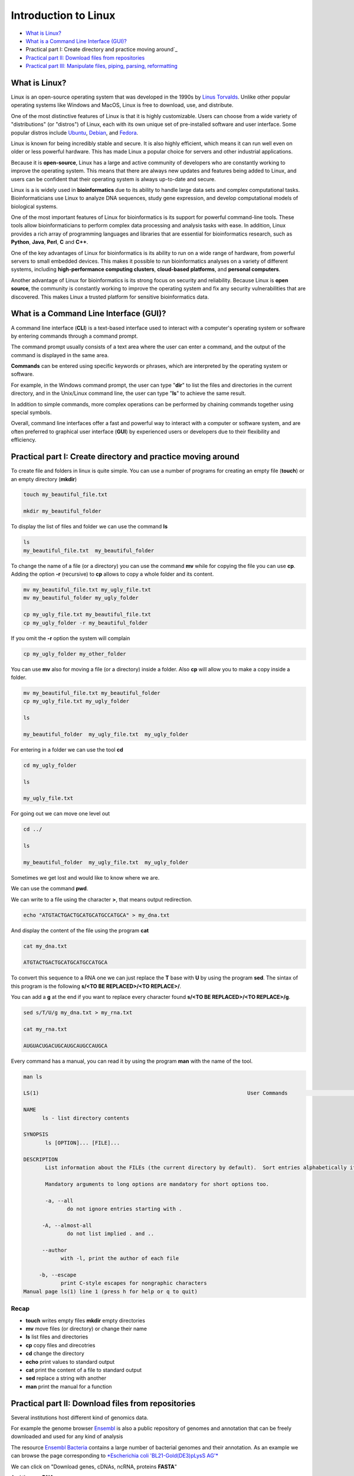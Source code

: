 .. _linux_basics-page:

*******************
Introduction to Linux
*******************

* `What is Linux?`_
* `What is a Command Line Interface (GUI)?`_
* Practical part I: Create directory and practice moving around`_
* `Practical part II: Download files from repositories`_
* `Practical part III: Manipulate files, piping, parsing, reformatting`_


What is Linux?
=================================

.. image:: images/Linux-Logo.png
  :width: 400

Linux is an open-source operating system that was developed in the 1990s by `Linus Torvalds <https://en.wikipedia.org/wiki/Linus_Torvalds>`__. Unlike other popular operating systems like Windows and MacOS, Linux is free to download, use, and distribute.

One of the most distinctive features of Linux is that it is highly customizable. Users can choose from a wide variety of "distributions" (or "distros") of Linux, each with its own unique set of pre-installed software and user interface. Some popular distros include `Ubuntu <https://ubuntu.com/>`__, `Debian <https://www.debian.org/>`__, and `Fedora <https://fedoraproject.org/>`__.

Linux is known for being incredibly stable and secure. It is also highly efficient, which means it can run well even on older or less powerful hardware. This has made Linux a popular choice for servers and other industrial applications.

Because it is **open-source**, Linux has a large and active community of developers who are constantly working to improve the operating system. This means that there are always new updates and features being added to Linux, and users can be confident that their operating system is always up-to-date and secure.

Linux is a is widely used in **bioinformatics** due to its ability to handle large data sets and complex computational tasks. Bioinformaticians use Linux to analyze DNA sequences, study gene expression, and develop computational models of biological systems.

One of the most important features of Linux for bioinformatics is its support for powerful command-line tools. These tools allow bioinformaticians to perform complex data processing and analysis tasks with ease. In addition, Linux provides a rich array of programming languages and libraries that are essential for bioinformatics research, such as **Python**, **Java**, **Perl**, **C** and **C++**.

One of the key advantages of Linux for bioinformatics is its ability to run on a wide range of hardware, from powerful servers to small embedded devices. This makes it possible to run bioinformatics analyses on a variety of different systems, including **high-performance computing clusters**, **cloud-based platforms**, and **personal computers**.

Another advantage of Linux for bioinformatics is its strong focus on security and reliability. Because Linux is **open source**, the community is constantly working to improve the operating system and fix any security vulnerabilities that are discovered. This makes Linux a trusted platform for sensitive bioinformatics data.


What is a Command Line Interface (GUI)?
=================================

.. image:: images/cli.png
  :width: 600
  
A command line interface (**CLI**) is a text-based interface used to interact with a computer's operating system or software by entering commands through a command prompt.

The command prompt usually consists of a text area where the user can enter a command, and the output of the command is displayed in the same area.

**Commands** can be entered using specific keywords or phrases, which are interpreted by the operating system or software.

For example, in the Windows command prompt, the user can type "**dir**" to list the files and directories in the current directory, and in the Unix/Linux command line, the user can type "**ls**" to achieve the same result.

In addition to simple commands, more complex operations can be performed by chaining commands together using special symbols.

Overall, command line interfaces offer a fast and powerful way to interact with a computer or software system, and are often preferred to graphical user interface (**GUI**) by experienced users or developers due to their flexibility and efficiency.

Practical part I: Create directory and practice moving around
=================================

To create file and folders in linux is quite simple. You can use a number of programs for creating an empty file (**touch**) or an empty directory (**mkdir**)

.. code-block:: bash

  touch my_beautiful_file.txt

  mkdir my_beautiful_folder

To display the list of files and folder we can use the command **ls**

.. code-block:: bash

  ls
  my_beautiful_file.txt  my_beautiful_folder


To change the name of a file (or a directory) you can use the command **mv** while for copying the file you can use **cp**. Adding the option **-r** (recursive) to **cp** allows to copy a whole folder and its content. 

.. code-block:: bash

  mv my_beautiful_file.txt my_ugly_file.txt
  mv my_beautiful_folder my_ugly_folder

  cp my_ugly_file.txt my_beautiful_file.txt
  cp my_ugly_folder -r my_beautiful_folder

If you omit the **-r** option the system will complain

.. code-block:: bash

  cp my_ugly_folder my_other_folder


You can use **mv** also for moving a file (or a directory) inside a folder. Also **cp** will allow you to make a copy inside a folder.

.. code-block:: bash

  mv my_beautiful_file.txt my_beautiful_folder
  cp my_ugly_file.txt my_ugly_folder

  ls

  my_beautiful_folder  my_ugly_file.txt  my_ugly_folder


For entering in a folder we can use the tool **cd**

.. code-block:: bash

  cd my_ugly_folder

  ls

  my_ugly_file.txt



For going out we can move one level out 

.. code-block:: bash

  cd ../

  ls

  my_beautiful_folder  my_ugly_file.txt  my_ugly_folder


Sometimes we get lost and would like to know where we are. 


.. image:: images/lost.png
  :width: 600
  
We can use the command **pwd**.

We can write to a file using the character **>**, that means output redirection.

.. code-block:: bash

  echo "ATGTACTGACTGCATGCATGCCATGCA" > my_dna.txt


And display the content of the file using the program **cat**

.. code-block:: bash

  cat my_dna.txt

  ATGTACTGACTGCATGCATGCCATGCA


To convert this sequence to a RNA one we can just replace the **T** base with **U** by using the program **sed**. The sintax of this program is the following **s/<TO BE REPLACED>/<TO REPLACE>/**.


You can add a **g** at the end if you want to replace every character found **s/<TO BE REPLACED>/<TO REPLACE>/g**.

.. code-block:: bash

  sed s/T/U/g my_dna.txt > my_rna.txt

  cat my_rna.txt

  AUGUACUGACUGCAUGCAUGCCAUGCA


Every command has a manual, you can read it by using the program **man** with the name of the tool.

.. code-block:: bash

	man ls
	
	LS(1)                                                                   User Commands                                                                   LS(1)
	
	NAME
	      ls - list directory contents
	
	SYNOPSIS
	       ls [OPTION]... [FILE]...
	
	DESCRIPTION
	       List information about the FILEs (the current directory by default).  Sort entries alphabetically if none of -cftuvSUX nor --sort is specified.
	
	       Mandatory arguments to long options are mandatory for short options too.
	
	       -a, --all
	              do not ignore entries starting with .
	
	      -A, --almost-all
	              do not list implied . and ..
	
	      --author
	            with -l, print the author of each file
	
	     -b, --escape
	            print C-style escapes for nongraphic characters
	Manual page ls(1) line 1 (press h for help or q to quit)


**Recap**
--------------

* **touch** writes empty files **mkdir** empty directories
* **mv** move files (or directory) or change their name
* **ls** list files and directories
* **cp** copy files and direcotries
* **cd** change the directory
* **echo** print values to standard output
* **cat** print the content of a file to standard output
* **sed** replace a string with another
* **man** print the manual for a function

Practical part II: Download files from repositories
=====================================

Several institutions host different kind of genomics data.


For example the genome browser `Ensembl <https://www.ensembl.org/index.html>`__ is also a public repository of genomes and annotation that can be freely downloaded and used for any kind of analysis

The resource `Ensembl Bacteria <https://bacteria.ensembl.org/index.html>`__ contains a large number of bacterial genomes and their annotation. As an example we can browse the page corresponding to `*Escherichia coli 'BL21-Gold(DE3)pLysS AG'* <https://bacteria.ensembl.org/Escherichia_coli_bl21_gold_de3_plyss_ag_/Info/Index/>`__

.. image:: images/ensembl_escherichia.png
  :width: 800

We can click on "Download genes, cDNAs, ncRNA, proteins **FASTA**"

.. image:: images/list_ensembl_escherichia.png
  :width: 800

And then on **DNA**

.. image:: images/file_list_escherichia.png
  :width: 800

Then as an example we can use the copy the link address of the **README** file using the mouse right button.

.. image:: images/right_click.png
  :width: 800

Then we can go back to our command line and use the program **wget** to download that file and using **CTRL+C** to paste the address:

.. code-block:: bash

	wget ftp://ftp.ensemblgenomes.org/pub/bacteria/release-42/fasta/bacteria_22_collection/escherichia_coli_bl21_gold_de3_plyss_ag_/dna/README

	--2019-03-06 18:59:13--  ftp://ftp.ensemblgenomes.org/pub/bacteria/release-42/fasta/bacteria_22_collection/escherichia_coli_bl21_gold_de3_plyss_ag_/dna/README
		   => ‘README’
	Resolving ftp.ensemblgenomes.org (ftp.ensemblgenomes.org)... 193.62.197.94
	Connecting to ftp.ensemblgenomes.org (ftp.ensemblgenomes.org)|193.62.197.94|:21... connected.
	Logging in as anonymous ... Logged in!
	==> SYST ... done.    ==> PWD ... done.
	==> TYPE I ... done.  ==> CWD (1) /pub/bacteria/release-42/fasta/bacteria_22_collection/escherichia_coli_bl21_gold_de3_plyss_ag_/dna ... done.
	==> SIZE README ... 4923
	==> PASV ... done.    ==> RETR README ... done.
	Length: 4923 (4.8K) (unauthoritative)

	100%[======================================================================================================================>] 4,923       --.-K/s   in 0s      
	
	2019-03-06 18:59:14 (295 MB/s) - ‘README’ saved [4923]



we can then use the program **more** to display part of the content of the file:

.. code-block:: bash

	more README


	#### README ####

	IMPORTANT: Please note you can download correlation data tables,
	supported by Ensembl, via the highly customisable BioMart and
	EnsMart data mining tools. See http://www.ensembl.org/biomart/martview or
	http://www.ebi.ac.uk/biomart/ for more information.

	The genome assembly represented here corresponds to  
	GCA_000023665.1

	#######################
	Fasta DNA dumps
	#######################

	-----------
	FILE NAMES
	------------
	The files are consistently named following this pattern:
	   <species>.<assembly>.<sequence type>.<id type>.<id>.fa.gz

	<species>:   The systematic name of the species.
	<assembly>:  The assembly build name.
	<sequence type>:
	 * 'dna' - unmasked genomic DNA sequences.
	--More--(14%)


Pressing the bar allows us to scroll down the file, while for exiting you just click **CTRL+C**.<br>
After reading the README we can download the file named **toplevel** that contains chromosomes, regions not assembled into chromosomes and N padded haplotype/patch regions:

.. code-block:: bash

	wget ftp://ftp.ensemblgenomes.org/pub/bacteria/release-42/fasta/bacteria_22_collection/escherichia_coli_bl21_gold_de3_plyss_ag_/dna/Escherichia_coli_bl21_gold_de3_plyss_ag_.ASM2366v1.dna.toplevel.fa.gz
			```

We can use the options **-lh** of the program **ls** to list attributes of the files and show in human readable format the size fo the files

.. code-block:: bash

	ls -lh

	total 2.0M
	drwxr-xr-x 5 lcozzuto Bioinformatics_Unit  209 Mar  7 11:48 advanced_linux_2019
	-rw-r--r-- 1 lcozzuto Bioinformatics_Unit 1.4M Mar  7 13:06 Escherichia_coli_bl21_gold_de3_plyss_ag_.ASM2366v1.dna.toplevel.fa.gz
	drwxr-xr-x 2 lcozzuto Bioinformatics_Unit   39 Mar  6 18:17 my_beautiful_folder
	-rw-r--r-- 1 lcozzuto Bioinformatics_Unit    0 Mar  6 18:15 my_ugly_file.txt
	drwxr-xr-x 2 lcozzuto Bioinformatics_Unit   34 Mar  6 18:17 my_ugly_folder
	-rw-r--r-- 1 lcozzuto Bioinformatics_Unit 4.9K Mar  6 18:59 README


For unzipping the file we can use the program **gunzip**. <br>The uncompressed file is now **4.5M**. 

Let's see the content of the file.

.. code-block:: bash

	more Escherichia_coli_bl21_gold_de3_plyss_ag_.ASM2366v1.dna.toplevel.fa 

	>CP001665 dna:supercontig supercontig:ASM2366v1:CP001665:1:4570938:1 REF
	CGTCCTGGATCTTTATTAGATCGATTAAGCCAATTTTTGTCTATGGTCATTAAATTTTCC
	AATATGCGGCGTAAATCGTGCCCGCCTCGCGGCAGGATCGTTTACACTTAGCGAGTTCTG
	GAAAGTCCTGTGGATAAATCGGGAAAATCTGTGAGAAACAGAAGATCTCTTGCGCAGTTT
	AGGCTATGATCCGCGGTCCCGATCGTTTTGCAGGATCTTGATCGGGCATATAACCGCAGA
	CAGCGGTTCGTGCGTCACCCTCAAGCAGGGTCTTTTCGACGTACGTCAACAATCATGAAT
	GTTTCAGCCTTAGTCATTATCGACTTTTGTTCGAGTGGAGTCCGCCGTGTCACTTTCGCT
	TTGGCAGCAGTGTCTTGCCCGATTGCAGGATGAGTTACCAGCCACAGAATTCAGTATGTG
	GATACGCCCATTGCAGGCGGAACTGAGCGATAACACGCTGGCCCTGTACGCGCCAAACCG
	TTTTGTCCTCGATTGGGTACGGGACAAGTACCTTAATAATATCAATGGACTGCTAACCAG
	TTTCTGCGGAGCGGATGCCCCACAGCTGCGTTTTGAAGTCGGCACCAAACCGGTGACGCA
	AACGCCACAAGCGGCAGTGACGAGCAACGTCGCGGCCCCTGCACAGGTGGCGCAAACGCA
	GCCGCAACGTGCTGCGCCTTCTACGCGCTCAGGTTGGGATAACGTCCCGGCCCCGGCAGA
	ACCGACCTATCGTTCTAACGTAAACGTCAAACACACGTTTGATAACTTCGTTGAAGGTAA
	ATCTAACCAACTGGCGCGCGCGGCGGCTCGCCAGGTGGCGGATAACCCTGGCGGTGCCTA
	TAACCCGTTGTTCCTTTATGGCGGCACGGGTCTGGGTAAAACTCACCTGCTGCATGCGGT
	GGGTAACGGCATTATGGCGCGCAAGCCGAATGCCAAAGTGGTTTATATGCACTCCGAGCG
	CTTTGTTCAGGACATGGTTAAAGCCCTGCAAAACAACGCGATCGAAGAGTTTAAACGCTA
	CTACCGTTCCGTAGATGCACTGCTGATCGACGATATTCAGTTTTTTGCTAATAAAGAACG
	ATCTCAGGAAGAGTTTTTCCACACCTTCAACGCCCTGCTGGAAGGTAATCAACAGATCAT
	TCTCACCTCGGATCGCTATCCGAAAGAGATCAACGGCGTTGAGGATCGTTTGAAATCCCG
	CTTCGGTTGGGGACTGACTGTGGCGATCGAACCGCCAGAGCTGGAAACCCGTGTGGCGAT
	CCTGATGAAAAAGGCCGACGAAAACGACATTCGTTTGCCGGGCGAAGTGGCGTTCTTTAT
	CGCCAAGCGTCTACGATCTAACGTACGTGAGCTGGAAGGGGCGCTGAACCGCGTCATTGC


The file contains the whole genome of the bacteria.


The first line contains the character **>** and the name of the molecule / genome.


This format is called `**FASTA** <https://en.wikipedia.org/wiki/FASTA_format>`__ format and is universally used for storing one or multiple DNA/RNA/Protein sequences.

We can now download in the same ways the proteins:

.. image:: images/right_click_2.png
  :width: 800

and after unzipping the file we can have a look at it.

.. code-block:: bash

	more Escherichia_coli_bl21_gold_de3_plyss_ag_.ASM2366v1.pep.all.fa

	>ACT27082 pep supercontig:ASM2366v1:CP001665:347:1750:1 gene:ECBD_0001 transcript:ACT27082 gene_biotype:protein_coding transcript_biotype:protein_coding descrip
	tion:chromosomal replication initiator protein DnaA
	MSLSLWQQCLARLQDELPATEFSMWIRPLQAELSDNTLALYAPNRFVLDWVRDKYLNNIN
	GLLTSFCGADAPQLRFEVGTKPVTQTPQAAVTSNVAAPAQVAQTQPQRAAPSTRSGWDNV
	PAPAEPTYRSNVNVKHTFDNFVEGKSNQLARAAARQVADNPGGAYNPLFLYGGTGLGKTH
	LLHAVGNGIMARKPNAKVVYMHSERFVQDMVKALQNNAIEEFKRYYRSVDALLIDDIQFF
	ANKERSQEEFFHTFNALLEGNQQIILTSDRYPKEINGVEDRLKSRFGWGLTVAIEPPELE
	TRVAILMKKADENDIRLPGEVAFFIAKRLRSNVRELEGALNRVIANANFTGRAITIDFVR
	EALRDLLALQEKLVTIDNIQKTVAEYYKIKVADLLSKRRSRSVARPRQMAMALAKELTNH
	SLPEIGDAFGGRDHTTVLHACRKIEQLREESHDIKEDFSNLIRTLSS
	>ACT27083 pep supercontig:ASM2366v1:CP001665:1755:2855:1 gene:ECBD_0002 transcript:ACT27083 gene_biotype:protein_coding transcript_biotype:protein_coding descri
	ption:DNA polymerase III, beta subunit
	MKFTVEREHLLKPLQQVSGPLGGRPTLPILGNLLLQVADGTLSLTGTDLEMEMVARVALV
	QPHEPGATTVPARKFFDICRGLPEGAEIAVQLEGERMLVRSGRSRFSLSTLPAADFPNLD
	DWQSEVEFTLPQATMKRLIEATQFSMAHQDVRYYLNGMLFETEGEELRTVATDGHRLAVC
	SMPIGQSLPSHSVIVPRKGVIELMRMLDGGDNPLRVQIGSNNIRAHVGDFIFTSKLVDGR
	FPDYRRVLPKNPDKHLEAGCDLLKQAFARAAILSNEKFRGVRLYVSENQLKITANNPEQE
	EAEEILDVTYSGAEMEIGFNVSYVLDVLNALKCENVRMMLTDSVSSVQIEDAASQSAAYV
	VMPMRL
	>ACT27084 pep supercontig:ASM2366v1:CP001665:2855:3928:1 gene:ECBD_0003 transcript:ACT27084 gene_biotype:protein_coding transcript_biotype:protein_coding descri
	ption:DNA replication and repair protein RecF
	MSLTRLLIRDFRNIETADLALSPGFNFLVGANGSGKTSVLEAIYTLGHGRAFRSLQIGRV
	IRHEQEAFVLHGRLQGEERETAIGLTKDKQGDSKVRIDGTDGHKVAELAHLMPMQLITPE
	GFTLLNGGPKYRRAFLDWGCFHNEPGFFTAWSNLKRLLKQRNAALRQVTRYEQLRPWDKE
	--More--(0%)


We see that many protein sequences are embedded in the files and separated by their name, always preceded by the character **">"**.

To know how many sequences are in the files we can use the program **grep** with the option **-c** for counting the number of rows containg the character **">"**:


.. code-block:: bash

	grep ">" -c Escherichia_coli_bl21_gold_de3_plyss_ag_.ASM2366v1.pep.all.fa
	4228


**Recap**
-----------------

* **wget** downloads file from a URL
* **more** prints a part of the content of a file in interactive way
* **grep** extract the rows containing a particular character / pattern.


Practical part III: Manipulate files, piping, parsing, reformatting
====================


Parsing a file means extracting meaningful parts from a data source. <br>
In few words if you have table and are interested only in a number of columns, extracting those columns can be an example of **parsing**. <br>
In our case, for example, we can extract the name of our sequences by using again the program **grep** and redirecting the output to a new file.

```{bash}
grep ">" Escherichia_coli_bl21_gold_de3_plyss_ag_.ASM2366v1.pep.all.fa > seq_names.txt

more seq_names.txt

>ACT27082 pep supercontig:ASM2366v1:CP001665:347:1750:1 gene:ECBD_0001 transcript:ACT27082 gene_biotype:protein_coding transcript_biotype:protein_coding descrip
tion:chromosomal replication initiator protein DnaA
>ACT27083 pep supercontig:ASM2366v1:CP001665:1755:2855:1 gene:ECBD_0002 transcript:ACT27083 gene_biotype:protein_coding transcript_biotype:protein_coding descri
ption:DNA polymerase III, beta subunit
>ACT27084 pep supercontig:ASM2366v1:CP001665:2855:3928:1 gene:ECBD_0003 transcript:ACT27084 gene_biotype:protein_coding transcript_biotype:protein_coding descri
ption:DNA replication and repair protein RecF
>ACT27085 pep supercontig:ASM2366v1:CP001665:3957:6371:1 gene:ECBD_0004 transcript:ACT27085 gene_biotype:protein_coding transcript_biotype:protein_coding descri
ption:DNA gyrase, B subunit
```

We can also **pipe** the results of a program (via Standard output) to a new program (via Standard input) by using the character 
```|```, the program **head** allows to extract the first N rows (indicated by the parameter **-n**). Tail, instead allows to get the latest N rows.

```{bash}
grep ">" -c Escherichia_coli_bl21_gold_de3_plyss_ag_.ASM2366v1.pep.all.fa
4228

grep ">" Escherichia_coli_bl21_gold_de3_plyss_ag_.ASM2366v1.pep.all.fa | head -n 3 
>ACT27082 pep supercontig:ASM2366v1:CP001665:347:1750:1 gene:ECBD_0001 transcript:ACT27082 gene_biotype:protein_coding transcript_biotype:protein_coding description:chromosomal replication initiator protein DnaA
>ACT27083 pep supercontig:ASM2366v1:CP001665:1755:2855:1 gene:ECBD_0002 transcript:ACT27083 gene_biotype:protein_coding transcript_biotype:protein_coding description:DNA polymerase III, beta subunit
>ACT27084 pep supercontig:ASM2366v1:CP001665:2855:3928:1 gene:ECBD_0003 transcript:ACT27084 gene_biotype:protein_coding transcript_biotype:protein_coding description:DNA replication and repair protein RecF

grep ">" Escherichia_coli_bl21_gold_de3_plyss_ag_.ASM2366v1.pep.all.fa | tail -n 3 
>ACT31307 pep supercontig:ASM2366v1:CP001665:4569941:4570198:-1 gene:ECBD_4328 transcript:ACT31307 gene_biotype:protein_coding transcript_biotype:protein_coding description:protein of unknown function DUF37
>ACT31308 pep supercontig:ASM2366v1:CP001665:4570162:4570488:-1 gene:ECBD_4329 transcript:ACT31308 gene_biotype:protein_coding transcript_biotype:protein_coding description:ribonuclease P protein component
>ACT31309 pep supercontig:ASM2366v1:CP001665:4570538:4570678:-1 gene:ECBD_4330 transcript:ACT31309 gene_biotype:protein_coding transcript_biotype:protein_coding description:ribosomal protein L34
```

Going back to the genome file, we can use a combination of **grep** and **wc** to count the number of bases. <br>
The option **-v** of **grep** will remove the row with the indicated character. <br>
The option **-m** of **wc** tool allows to count only the characters, while **-l** gives you the number of lines. 

```{bash}
grep -v ">" Escherichia_coli_bl21_gold_de3_plyss_ag_.ASM2366v1.dna.toplevel.fa| wc -m
4647121

grep -v ">" Escherichia_coli_bl21_gold_de3_plyss_ag_.ASM2366v1.dna.toplevel.fa| wc -l
76183
```

Now let's try to extract only the identifiers from the protein file. As we can see they are located just before a 
**space**. So we can slice the first column using the space as delimiter using the program **cut** and the option **-d " "**.

```{bash}
cut -f 1 -d " " seq_names.txt |head -n 5 
>ACT27082
>ACT27083
>ACT27084
>ACT27085
>ACT27086
```
We still have the character **>** from the fasta file. For removing it we can use the program **tr** with the option **-d** (delete).

```{bash}
cut -f 1 -d " " seq_names.txt | tr -d ">" | head -n 5 
ACT27082
ACT27083
ACT27084
ACT27085
ACT27086
```

Sometimes it can be useful to have a random list of identifiers (for instance to have a random background). We can achieve this with the program **shuf**. The program **cat** shows the full content of a file. 

```{bash}
cut -f 1 -d " " seq_names.txt | tr -d ">" |shuf | head -n 5 > random.list

cat random.list 
ACT31118
ACT27123
ACT31080
ACT28234
ACT29418
```
PS: the list is random, so it is unlikely you will get the same result.

A list of identifiers can be quite useful to go back to the original name list to extract the whole information. <br>
We can do this using again the program **grep** with the options **-F** (it means search a fixed string, do not interpret it... we will explain this later) and **-f** for using patterns specified in a file.

```{bash}
grep -Ff random.list seq_names.txt 
>ACT27123 pep supercontig:ASM2366v1:CP001665:44295:44414:-1 gene:ECBD_0043 transcript:ACT27123 gene_biotype:protein_coding transcript_biotype:protein_coding description:hypothetical protein
>ACT28234 pep supercontig:ASM2366v1:CP001665:1230560:1230991:1 gene:ECBD_1168 transcript:ACT28234 gene_biotype:protein_coding transcript_biotype:protein_coding description:Nucleoside-diphosphate kinase
>ACT29418 pep supercontig:ASM2366v1:CP001665:2508388:2509098:-1 gene:ECBD_2392 transcript:ACT29418 gene_biotype:protein_coding transcript_biotype:protein_coding description:nitrate reductase molybdenum cofactor assembly chaperone
>ACT31080 pep supercontig:ASM2366v1:CP001665:4316460:4317305:1 gene:ECBD_4097 transcript:ACT31080 gene_biotype:protein_coding transcript_biotype:protein_coding description:MIP family channel protein
>ACT31118 pep supercontig:ASM2366v1:CP001665:4355734:4355916:-1 gene:ECBD_4135 transcript:ACT31118 gene_biotype:protein_coding transcript_biotype:protein_coding description:hypothetical protein
```

If we want to extract also the corresponding sequence the situation is more complex. <br>

First of all we need to convert the fasta format in a tab separated format with two columns: and id and a sequence. <br>
And then use **grep** again to extract our sequences of interest. <br>
The conversion can be achieved using one of the most powerful linux tool, that is a programming language: **awk**

* Awk's basic syntax:

<font size="4" color="#ff0000">awk '</font><font size="4" color="#000000">OPTIONAL PATTERN</font> <font size="4" color="#ff0000">{</font> <font size="4" color="#000000">SOME INSTRUCTIONS</font> <font size="4" color="#ff0000">}'</font> <font size="4" color="#000000">FILENAME</font>

<br>
Awk reads the files line by line.
<br>
As a naive example we can just print the content of the file using **awk** (**$0** is the whole line):

```{bash}
awk '{print $0}'  Escherichia_coli_bl21_gold_de3_plyss_ag_.ASM2366v1.pep.all.fa |head -n 3 

>ACT27082 pep supercontig:ASM2366v1:CP001665:347:1750:1 gene:ECBD_0001 transcript:ACT27082 gene_biotype:protein_coding transcript_biotype:protein_coding description:chromosomal replication initiator protein DnaA
MSLSLWQQCLARLQDELPATEFSMWIRPLQAELSDNTLALYAPNRFVLDWVRDKYLNNIN
GLLTSFCGADAPQLRFEVGTKPVTQTPQAAVTSNVAAPAQVAQTQPQRAAPSTRSGWDNV
```

Or we can remove the carriage return by setting the built-in variable **ORS** to empty (Output Record Separator Variable)

```{bash}
head -n 10 Escherichia_coli_bl21_gold_de3_plyss_ag_.ASM2366v1.pep.all.fa | awk '{ORS=""; print $0}'

>ACT27082 pep supercontig:ASM2366v1:CP001665:347:1750:1 gene:ECBD_0001 transcript:ACT27082 gene_biotype:protein_coding transcript_biotype:protein_coding description:chromosomal replication initiator protein DnaAMSLSLWQQCLARLQDELPATEFSMWIRPLQAELSDNTLALYAPNRFVLDWVRDKYLNNINGLLTSFCGADAPQLRFEVGTKPVTQTPQAAVTSNVAAPAQVAQTQPQRAAPSTRSGWDNVPAPAEPTYRSNVNVKHTFDNFVEGKSNQLARAAARQVADNPGGAYNPLFLYGGTGLGKTHLLHAVGNGIMARKPNAKVVYMHSERFVQDMVKALQNNAIEEFKRYYRSVDALLIDDIQFFANKERSQEEFFHTFNALLEGNQQIILTSDRYPKEINGVEDRLKSRFGWGLTVAIEPPELETRVAILMKKADENDIRLPGEVAFFIAKRLRSNVRELEGALNRVIANANFTGRAITIDFVREALRDLLALQEKLVTIDNIQKTVAEYYKIKVADLLSKRRSRSVARPRQMAMALAKELTNHSLPEIGDAFGGRDHTTVLHACRKIEQLREESHDIKEDFSNLIRTLSS>ACT27083 pep supercontig:ASM2366v1:CP001665:1755:2855:1 gene:ECBD_0002 transcript:ACT27083 gene_biotype:protein_coding transcript_biotype:protein_coding description:DNA polymerase III, beta subunit
```

At this point using we need a **if** statement to reach the point. In few words this statement says: EXECUTE a piece of code IF a given condition is met OTHERWISE (**else**) do something else. 

As an example we can use the **if** to select the header like a **grep** function using the matching expression tilde **~** with the character ***>***

```{bash}
awk '{if ($0~">") {print $0}}' Escherichia_coli_bl21_gold_de3_plyss_ag_.ASM2366v1.pep.all.fa |head -n 3

>ACT27082 pep supercontig:ASM2366v1:CP001665:347:1750:1 gene:ECBD_0001 transcript:ACT27082 gene_biotype:protein_coding transcript_biotype:protein_coding description:chromosomal replication initiator protein DnaA
>ACT27083 pep supercontig:ASM2366v1:CP001665:1755:2855:1 gene:ECBD_0002 transcript:ACT27083 gene_biotype:protein_coding transcript_biotype:protein_coding description:DNA polymerase III, beta subunit
>ACT27084 pep supercontig:ASM2366v1:CP001665:2855:3928:1 gene:ECBD_0003 transcript:ACT27084 gene_biotype:protein_coding transcript_biotype:protein_coding description:DNA replication and repair protein RecF
```

Note that this syntax can be simplified when looking for patterns:

```{bash}
awk '$0 ~ ">" {print $0}' Escherichia_coli_bl21_gold_de3_plyss_ag_.ASM2366v1.pep.all.fa | head -n 3

>ACT27082 pep supercontig:ASM2366v1:CP001665:347:1750:1 gene:ECBD_0001 transcript:ACT27082 gene_biotype:protein_coding transcript_biotype:protein_coding description:chromosomal replication initiator protein DnaA
>ACT27083 pep supercontig:ASM2366v1:CP001665:1755:2855:1 gene:ECBD_0002 transcript:ACT27083 gene_biotype:protein_coding transcript_biotype:protein_coding description:DNA polymerase III, beta subunit
>ACT27084 pep supercontig:ASM2366v1:CP001665:2855:3928:1 gene:ECBD_0003 transcript:ACT27084 gene_biotype:protein_coding transcript_biotype:protein_coding description:DNA replication and repair protein RecF
```

So, combining the previous example, we can remove the carriage return and in case we found the **>** character we print that row preceded by a carriage return and followed by a tab (**\t**)

```{bash}
awk '{ORS=""; if ($0~">") {print "\n"$0"\t"} else {print $0}}' Escherichia_coli_bl21_gold_de3_plyss_ag_.ASM2366v1.pep.all.fa |head -n 3

>ACT27082 pep supercontig:ASM2366v1:CP001665:347:1750:1 gene:ECBD_0001 transcript:ACT27082 gene_biotype:protein_coding transcript_biotype:protein_coding description:chromosomal replication initiator protein DnaA	MSLSLWQQCLARLQDELPATEFSMWIRPLQAELSDNTLALYAPNRFVLDWVRDKYLNNINGLLTSFCGADAPQLRFEVGTKPVTQTPQAAVTSNVAAPAQVAQTQPQRAAPSTRSGWDNVPAPAEPTYRSNVNVKHTFDNFVEGKSNQLARAAARQVADNPGGAYNPLFLYGGTGLGKTHLLHAVGNGIMARKPNAKVVYMHSERFVQDMVKALQNNAIEEFKRYYRSVDALLIDDIQFFANKERSQEEFFHTFNALLEGNQQIILTSDRYPKEINGVEDRLKSRFGWGLTVAIEPPELETRVAILMKKADENDIRLPGEVAFFIAKRLRSNVRELEGALNRVIANANFTGRAITIDFVREALRDLLALQEKLVTIDNIQKTVAEYYKIKVADLLSKRRSRSVARPRQMAMALAKELTNHSLPEIGDAFGGRDHTTVLHACRKIEQLREESHDIKEDFSNLIRTLSS
>ACT27083 pep supercontig:ASM2366v1:CP001665:1755:2855:1 gene:ECBD_0002 transcript:ACT27083 gene_biotype:protein_coding transcript_biotype:protein_coding description:DNA polymerase III, beta subunit	MKFTVEREHLLKPLQQVSGPLGGRPTLPILGNLLLQVADGTLSLTGTDLEMEMVARVALVQPHEPGATTVPARKFFDICRGLPEGAEIAVQLEGERMLVRSGRSRFSLSTLPAADFPNLDDWQSEVEFTLPQATMKRLIEATQFSMAHQDVRYYLNGMLFETEGEELRTVATDGHRLAVCSMPIGQSLPSHSVIVPRKGVIELMRMLDGGDNPLRVQIGSNNIRAHVGDFIFTSKLVDGRFPDYRRVLPKNPDKHLEAGCDLLKQAFARAAILSNEKFRGVRLYVSENQLKITANNPEQEEAEEILDVTYSGAEMEIGFNVSYVLDVLNALKCENVRMMLTDSVSSVQIEDAASQSAAYVVMPMRL

awk '{ORS=""; if ($0~">") {print "\n"$0"\t"} else {print $0}}' Escherichia_coli_bl21_gold_de3_plyss_ag_.ASM2366v1.pep.all.fa > proteins.tab

wc -l proteins.tab
4228 proteins.tab

wc -l seq_names.txt 
4228 seq_names.txt
```

So now we can use the grep command to extract our sequence of interest.

```{bash}
grep -Ff random.list proteins.tab 

>ACT27123 pep supercontig:ASM2366v1:CP001665:44295:44414:-1 gene:ECBD_0043 transcript:ACT27123 gene_biotype:protein_coding transcript_biotype:protein_coding description:hypothetical protein	MEYKVWHFLLTTQARFVQHDESDESKLHLCFIRYTFVKG
>ACT28234 pep supercontig:ASM2366v1:CP001665:1230560:1230991:1 gene:ECBD_1168 transcript:ACT28234 gene_biotype:protein_coding transcript_biotype:protein_coding description:Nucleoside-diphosphate kinase	MAIERTFSIIKPNAVAKNVIGNIFARFEAAGFKIVGTKMLHLTVEQARGFYAEHDGKPFFDGLVEFMTSGPIVVSVLEGENAVQRHRDLLGATNPANALAGTLRADYADSLTENGTHGSDSVESAAREIAYFFGEGEVCPRTR
>ACT29418 pep supercontig:ASM2366v1:CP001665:2508388:2509098:-1 gene:ECBD_2392 transcript:ACT29418 gene_biotype:protein_coding transcript_biotype:protein_coding description:nitrate reductase molybdenum cofactor assembly chaperone	MIELVIVSRLLEYPDAALWQHQQEMFEAIAASKNLSKEDAHALGIFLRDLTAMDPLDAQAQYSELFDRGRATSLLLFEHVHGESRDRGQAMVDLLAQYEQHGLQLNSRELPDHLPLYLEYLSQLPQSEAVEGLKDIAPILALLSARLQQRESRYAVMFDLLLKLANTAIDSDKVAEKIADEARDDTPQALDAVWEEEQVKFFADKGCGDSAITAHQRRFAGAVAPQYLNITTGGQH
>ACT31080 pep supercontig:ASM2366v1:CP001665:4316460:4317305:1 gene:ECBD_4097 transcript:ACT31080 gene_biotype:protein_coding transcript_biotype:protein_coding description:MIP family channel protein	MSQTSTLKGQCIAEFLGTGLLIFFGVGCVAALKVAGASFGQWEISVIWGLGVAMAIYLTAGVSGAHLNPAVTIALWLFACFDKRKVIPFIVSQVAGAFCAAALVYGLYYNLFFDFEQTHHIVRGSVESVDLAGTFSTYPNPHINFVQAFAVEMVITAILMGLILALTDDGNGVPRGPLAPLLIGLLIAVIGASMGPLTGFAMNPARDFGPKVFAWLAGWGNVAFTGGRDIPYFLVPLFGPIVGAIVGAFAYRKLIGRHLPCDICVVEEKETTTPSEQKASL
>ACT31118 pep supercontig:ASM2366v1:CP001665:4355734:4355916:-1 gene:ECBD_4135 transcript:ACT31118 gene_biotype:protein_coding transcript_biotype:protein_coding description:hypothetical protein	MGKNDVNQIADNVRVVHAGCGVNALSGLQSRINSMYCSLLVGLISAAHQAILRLSSVSCP
```


<h3>Recap</h3>

* **cut** extract the indicated column 
* **awk** allows several kind of parsing operations
* **head** extract the indicated number of rows from the beginning of a file


<h3>Next Session</h3>

[Sequence file formats: Fasta and fastq](https://biocorecrg.github.io/advanced_linux_2019/bioformat)




